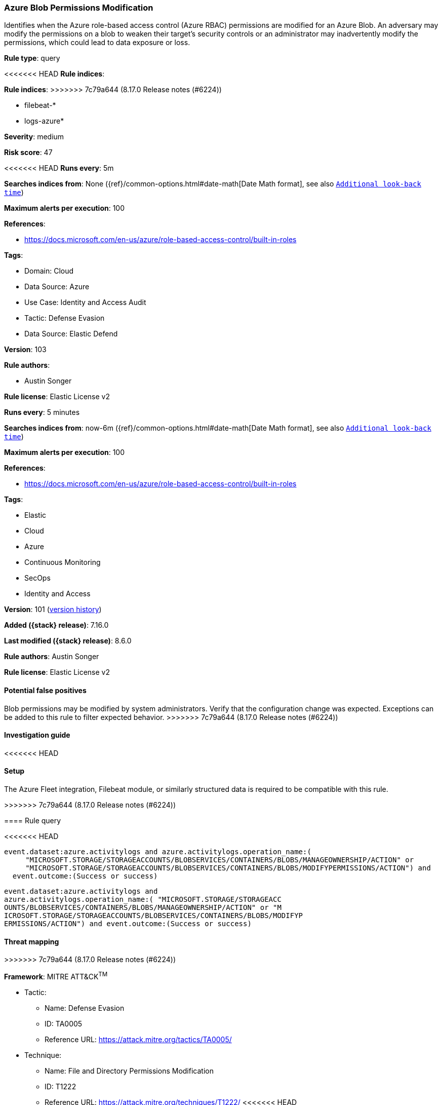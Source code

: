 [[azure-blob-permissions-modification]]
=== Azure Blob Permissions Modification

Identifies when the Azure role-based access control (Azure RBAC) permissions are modified for an Azure Blob. An adversary may modify the permissions on a blob to weaken their target's security controls or an administrator may inadvertently modify the permissions, which could lead to data exposure or loss.

*Rule type*: query

<<<<<<< HEAD
*Rule indices*: 
=======
*Rule indices*:
>>>>>>> 7c79a644 (8.17.0 Release notes  (#6224))

* filebeat-*
* logs-azure*

*Severity*: medium

*Risk score*: 47

<<<<<<< HEAD
*Runs every*: 5m

*Searches indices from*: None ({ref}/common-options.html#date-math[Date Math format], see also <<rule-schedule, `Additional look-back time`>>)

*Maximum alerts per execution*: 100

*References*: 

* https://docs.microsoft.com/en-us/azure/role-based-access-control/built-in-roles

*Tags*: 

* Domain: Cloud
* Data Source: Azure
* Use Case: Identity and Access Audit
* Tactic: Defense Evasion
* Data Source: Elastic Defend

*Version*: 103

*Rule authors*: 

* Austin Songer

*Rule license*: Elastic License v2

=======
*Runs every*: 5 minutes

*Searches indices from*: now-6m ({ref}/common-options.html#date-math[Date Math format], see also <<rule-schedule, `Additional look-back time`>>)

*Maximum alerts per execution*: 100

*References*:

* https://docs.microsoft.com/en-us/azure/role-based-access-control/built-in-roles

*Tags*:

* Elastic
* Cloud
* Azure
* Continuous Monitoring
* SecOps
* Identity and Access

*Version*: 101 (<<azure-blob-permissions-modification-history, version history>>)

*Added ({stack} release)*: 7.16.0

*Last modified ({stack} release)*: 8.6.0

*Rule authors*: Austin Songer

*Rule license*: Elastic License v2

==== Potential false positives

Blob permissions may be modified by system administrators. Verify that the configuration change was expected. Exceptions can be added to this rule to filter expected behavior.
>>>>>>> 7c79a644 (8.17.0 Release notes  (#6224))

==== Investigation guide


<<<<<<< HEAD


==== Setup


The Azure Fleet integration, Filebeat module, or similarly structured data is required to be compatible with this rule.
=======
[source,markdown]
----------------------------------

----------------------------------

>>>>>>> 7c79a644 (8.17.0 Release notes  (#6224))

==== Rule query


<<<<<<< HEAD
[source, js]
----------------------------------
event.dataset:azure.activitylogs and azure.activitylogs.operation_name:(
     "MICROSOFT.STORAGE/STORAGEACCOUNTS/BLOBSERVICES/CONTAINERS/BLOBS/MANAGEOWNERSHIP/ACTION" or
     "MICROSOFT.STORAGE/STORAGEACCOUNTS/BLOBSERVICES/CONTAINERS/BLOBS/MODIFYPERMISSIONS/ACTION") and
  event.outcome:(Success or success)

----------------------------------
=======
[source,js]
----------------------------------
event.dataset:azure.activitylogs and
azure.activitylogs.operation_name:( "MICROSOFT.STORAGE/STORAGEACC
OUNTS/BLOBSERVICES/CONTAINERS/BLOBS/MANAGEOWNERSHIP/ACTION" or "M
ICROSOFT.STORAGE/STORAGEACCOUNTS/BLOBSERVICES/CONTAINERS/BLOBS/MODIFYP
ERMISSIONS/ACTION") and event.outcome:(Success or success)
----------------------------------

==== Threat mapping
>>>>>>> 7c79a644 (8.17.0 Release notes  (#6224))

*Framework*: MITRE ATT&CK^TM^

* Tactic:
** Name: Defense Evasion
** ID: TA0005
** Reference URL: https://attack.mitre.org/tactics/TA0005/
* Technique:
** Name: File and Directory Permissions Modification
** ID: T1222
** Reference URL: https://attack.mitre.org/techniques/T1222/
<<<<<<< HEAD
=======

[[azure-blob-permissions-modification-history]]
==== Rule version history

Version 101 (8.6.0 release)::
* Formatting only

Version 100 (8.5.0 release)::
* Formatting only

Version 3 (8.4.0 release)::
* Updated query, changed from:
+
[source, js]
----------------------------------
event.dataset:azure.activitylogs and
azure.activitylogs.operation_name:( "MICROSOFT.STORAGE/STORAGEACC
OUNTS/BLOBSERVICES/CONTAINERS/BLOBS/MANAGEOWNERSHIP/ACTION" or "M
ICROSOFT.STORAGE/STORAGEACCOUNTS/BLOBSERVICES/CONTAINERS/BLOBS/MODIFYP
ERMISSIONS/ACTION") and event.outcome:(Success or success)
----------------------------------

>>>>>>> 7c79a644 (8.17.0 Release notes  (#6224))
